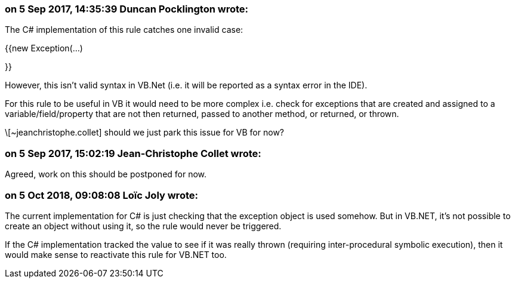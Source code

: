 === on 5 Sep 2017, 14:35:39 Duncan Pocklington wrote:
The C# implementation of this rule catches one invalid case:


{{new Exception(...)

}}


However, this isn't valid syntax in VB.Net (i.e. it will be reported as a syntax error in the IDE).


For this rule to be useful in VB it would need to be more complex i.e. check for exceptions that are created and assigned to a variable/field/property that are not then returned, passed to another method, or returned, or thrown.


\[~jeanchristophe.collet] should we just park this issue for VB for now?

=== on 5 Sep 2017, 15:02:19 Jean-Christophe Collet wrote:
Agreed, work on this should be postponed for now.

=== on 5 Oct 2018, 09:08:08 Loïc Joly wrote:
The current implementation for C# is just checking that the exception object is used somehow. But in VB.NET, it's not possible to create an object without using it, so the rule would never be triggered.


If the C# implementation tracked the value to see if it was really thrown (requiring inter-procedural symbolic execution), then it would make sense to reactivate this rule for VB.NET too. 

